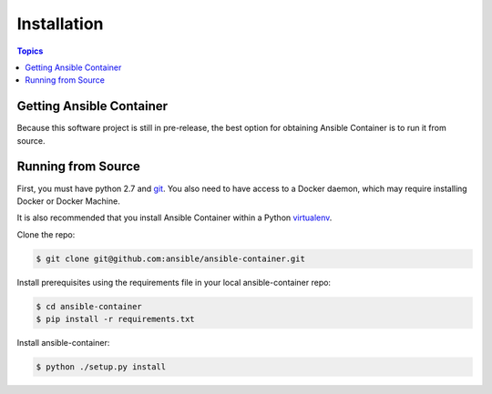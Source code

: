 Installation
============

.. contents:: Topics

.. _getting_ansible_container:

Getting Ansible Container
`````````````````````````

Because this software project is still in pre-release, the best option for obtaining Ansible Container is to run it from source.

.. _running_from_source:

Running from Source
```````````````````
First, you must have python 2.7 and `git <https://git-scm.com/book/en/v2/Getting-Started-Installing-Git>`_. You also need to have
access to a Docker daemon, which may require installing Docker or Docker Machine.

It is also recommended that you install Ansible Container within a Python `virtualenv <https://virtualenv.pypa.io/en/stable/>`_.

Clone the repo:

.. code-block:: bash

    $ git clone git@github.com:ansible/ansible-container.git

Install prerequisites using the requirements file in your local ansible-container repo:

.. code-block:: bash

    $ cd ansible-container
    $ pip install -r requirements.txt

Install ansible-container:

.. code-block:: bash

    $ python ./setup.py install









